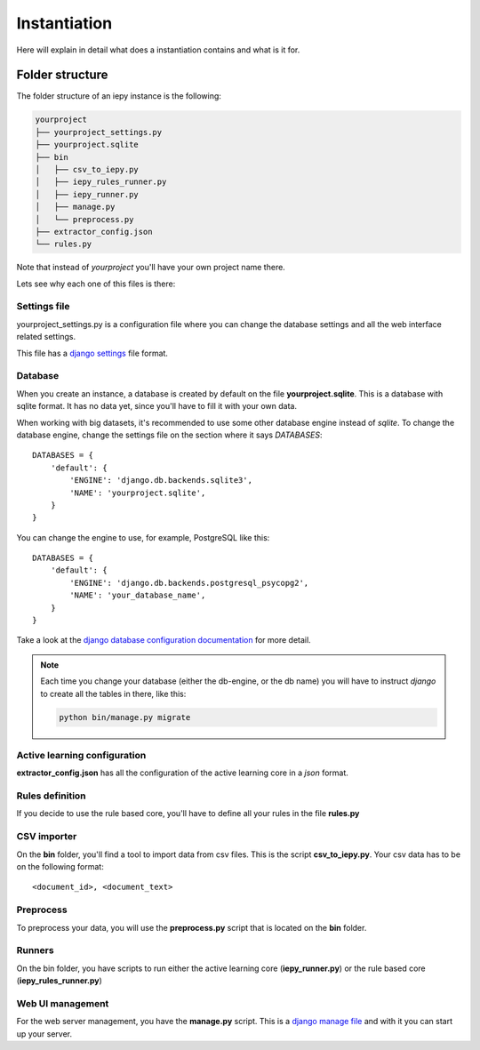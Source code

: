 Instantiation
=============

Here will explain in detail what does a instantiation contains and what is it for.

Folder structure
----------------

The folder structure of an iepy instance is the following:

.. code-block:: bash

    yourproject
    ├── yourproject_settings.py
    ├── yourproject.sqlite
    ├── bin
    │   ├── csv_to_iepy.py
    │   ├── iepy_rules_runner.py
    │   ├── iepy_runner.py
    │   ├── manage.py
    │   └── preprocess.py
    ├── extractor_config.json
    └── rules.py

Note that instead of *yourproject* you'll have your own project name there.

Lets see why each one of this files is there:


Settings file
.............

yourproject_settings.py is a configuration file where you can change the database
settings and all the web interface related settings.

This file has a `django settings <https://docs.djangoproject.com/en/1.7/ref/settings/>`_ file format.

Database
........

When you create an instance, a database is created by default on the file **yourproject.sqlite**.
This is a database with sqlite format. It has no data yet, since you'll have to fill it with your own data.

When working with big datasets, it's recommended to use some other database engine instead of *sqlite*.
To change the database engine, change the settings file on the section where it says `DATABASES`:

::

    DATABASES = {
        'default': {
            'ENGINE': 'django.db.backends.sqlite3',
            'NAME': 'yourproject.sqlite',
        }
    }

You can change the engine to use, for example, PostgreSQL like this:

::

    DATABASES = {
        'default': {
            'ENGINE': 'django.db.backends.postgresql_psycopg2',
            'NAME': 'your_database_name',
        }
    }

Take a look at the `django database configuration documentation <https://docs.djangoproject.com/en/dev/ref/settings/#databases>`_ for more detail.

.. note::

    Each time you change your database (either the db-engine, or the db name) you will have
    to instruct *django* to create all the tables in there, like this:

    .. code-block:: bash

        python bin/manage.py migrate


Active learning configuration
.............................

**extractor_config.json** has all the configuration of the active learning core in a *json* format.

Rules definition
................

If you decide to use the rule based core, you'll have to define all your rules in the file **rules.py**

CSV importer
............

On the **bin** folder, you'll find a tool to import data from csv files. This is the script **csv_to_iepy.py**.
Your csv data has to be on the following format:

::

    <document_id>, <document_text>

Preprocess
..........

To preprocess your data, you will use the  **preprocess.py** script that is located on the **bin** folder.

Runners
.......

On the bin folder, you have scripts to run either the active learning core (**iepy_runner.py**) or the
rule based core (**iepy_rules_runner.py**)

Web UI management
.................

For the web server management, you have the **manage.py** script. This is a `django manage file <https://docs.djangoproject.com/en/1.7/ref/django-admin/>`_
and with it you can start up your server.
